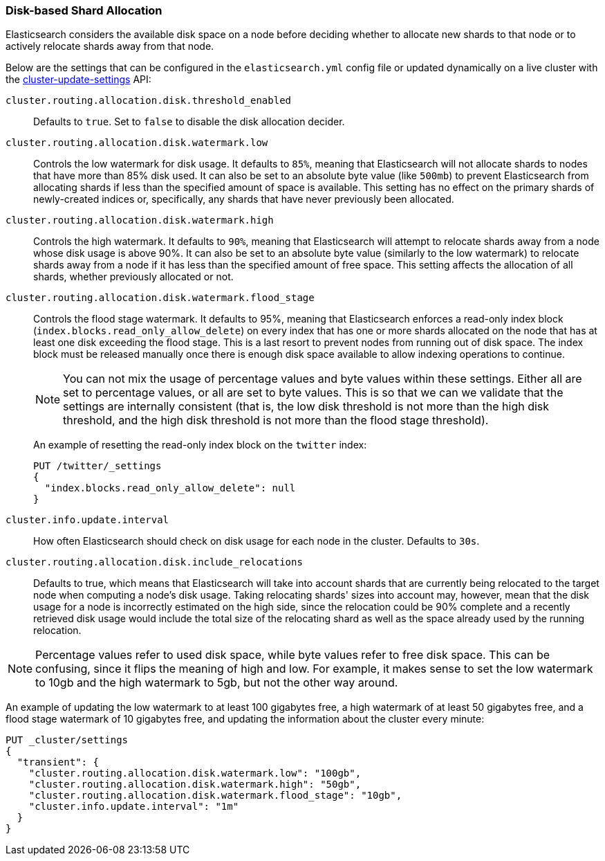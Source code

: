 [[disk-allocator]]
=== Disk-based Shard Allocation

Elasticsearch considers the available disk space on a node before deciding
whether to allocate new shards to that node or to actively relocate shards away
from that node.

Below are the settings that can be configured in the `elasticsearch.yml` config
file or updated dynamically on a live cluster with the
<<cluster-update-settings,cluster-update-settings>> API:

`cluster.routing.allocation.disk.threshold_enabled`::

    Defaults to `true`.  Set to `false` to disable the disk allocation decider.

`cluster.routing.allocation.disk.watermark.low`::

    Controls the low watermark for disk usage. It defaults to `85%`, meaning
    that Elasticsearch will not allocate shards to nodes that have more than
    85% disk used. It can also be set to an absolute byte value (like `500mb`)
    to prevent Elasticsearch from allocating shards if less than the specified
    amount of space is available. This setting has no effect on the primary
    shards of newly-created indices or, specifically, any shards that have
    never previously been allocated.

`cluster.routing.allocation.disk.watermark.high`::

    Controls the high watermark. It defaults to `90%`, meaning that
    Elasticsearch will attempt to relocate shards away from a node whose disk
    usage is above 90%. It can also be set to an absolute byte value (similarly
    to the low watermark) to relocate shards away from a node if it has less
    than the specified amount of free space. This setting affects the
    allocation of all shards, whether previously allocated or not.

`cluster.routing.allocation.disk.watermark.flood_stage`::
+
--
Controls the flood stage watermark. It defaults to 95%, meaning that
Elasticsearch enforces a read-only index block
(`index.blocks.read_only_allow_delete`) on every index that has one or more
shards allocated on the node that has at least one disk exceeding the flood
stage. This is a last resort to prevent nodes from running out of disk space.
The index block must be released manually once there is enough disk space
available to allow indexing operations to continue.

NOTE: You can not mix the usage of percentage values and byte values within
these settings. Either all are set to percentage values, or all are set to byte
values. This is so that we can we validate that the settings are internally
consistent (that is, the low disk threshold is not more than the high disk
threshold, and the high disk threshold is not more than the flood stage
threshold).

An example of resetting the read-only index block on the `twitter` index:

[source,js]
--------------------------------------------------
PUT /twitter/_settings
{
  "index.blocks.read_only_allow_delete": null
}
--------------------------------------------------
// CONSOLE
// TEST[setup:twitter]
--

`cluster.info.update.interval`::

    How often Elasticsearch should check on disk usage for each node in the
    cluster. Defaults to `30s`.

`cluster.routing.allocation.disk.include_relocations`::

    Defaults to +true+, which means that Elasticsearch will take into account
    shards that are currently being relocated to the target node when computing
    a node's disk usage. Taking relocating shards' sizes into account may,
    however, mean that the disk usage for a node is incorrectly estimated on
    the high side, since the relocation could be 90% complete and a recently
    retrieved disk usage would include the total size of the relocating shard
    as well as the space already used by the running relocation.


NOTE: Percentage values refer to used disk space, while byte values refer to
free disk space. This can be confusing, since it flips the meaning of high and
low. For example, it makes sense to set the low watermark to 10gb and the high
watermark to 5gb, but not the other way around.

An example of updating the low watermark to at least 100 gigabytes free, a high
watermark of at least 50 gigabytes free, and a flood stage watermark of 10
gigabytes free, and updating the information about the cluster every minute:

[source,js]
--------------------------------------------------
PUT _cluster/settings
{
  "transient": {
    "cluster.routing.allocation.disk.watermark.low": "100gb",
    "cluster.routing.allocation.disk.watermark.high": "50gb",
    "cluster.routing.allocation.disk.watermark.flood_stage": "10gb",
    "cluster.info.update.interval": "1m"
  }
}
--------------------------------------------------
// CONSOLE
